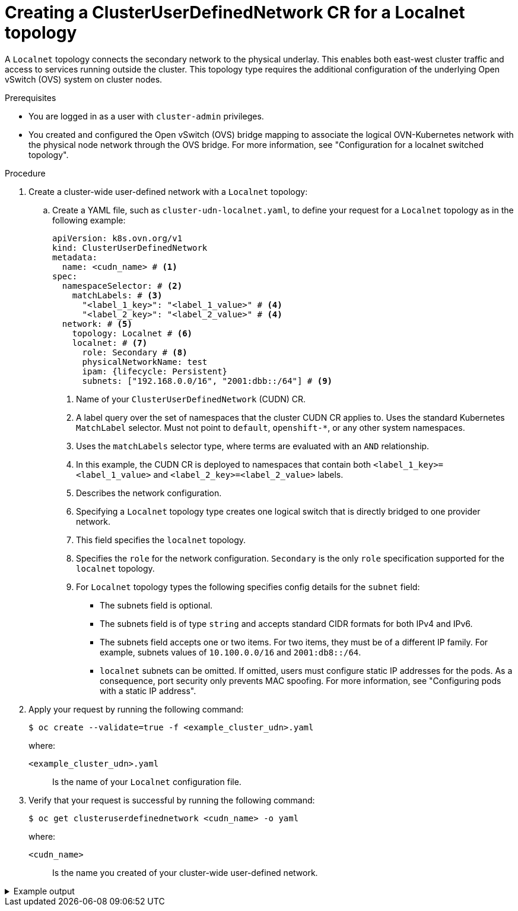 //module included in the following assembly:
//
// * networking/multiple_networks/primary_networks/about-user-defined-networks.adoc

:_mod-docs-content-type: PROCEDURE
[id="nw-cudn-localnet_{context}"]
= Creating a ClusterUserDefinedNetwork CR for a Localnet topology

A `Localnet` topology connects the secondary network to the physical underlay. This enables both east-west cluster traffic and access to services running outside the cluster. This topology type requires the additional configuration of the underlying Open vSwitch (OVS) system on cluster nodes.

.Prerequisites

* You are logged in as a user with `cluster-admin` privileges.

* You created and configured the Open vSwitch (OVS) bridge mapping to associate the logical OVN-Kubernetes network with the physical node network through the OVS bridge. For more information, see "Configuration for a localnet switched topology".

.Procedure

. Create a cluster-wide user-defined network with a `Localnet` topology:

.. Create a YAML file, such as `cluster-udn-localnet.yaml`, to define your request for a `Localnet` topology as in the following example:
+
[source, yaml]
----
apiVersion: k8s.ovn.org/v1
kind: ClusterUserDefinedNetwork
metadata:
  name: <cudn_name> # <1>
spec:
  namespaceSelector: # <2>
    matchLabels: # <3>
      "<label_1_key>": "<label_1_value>" # <4>
      "<label_2_key>": "<label_2_value>" # <4>
  network: # <5>
    topology: Localnet # <6>
    localnet: # <7>
      role: Secondary # <8>
      physicalNetworkName: test
      ipam: {lifecycle: Persistent}
      subnets: ["192.168.0.0/16", "2001:dbb::/64"] # <9>
----
<1> Name of your `ClusterUserDefinedNetwork` (CUDN) CR.
<2> A label query over the set of namespaces that the cluster CUDN CR applies to. Uses the standard Kubernetes `MatchLabel` selector. Must not point to `default`, `openshift-*`, or any other system namespaces.
<3> Uses the `matchLabels` selector type, where terms are evaluated with an `AND` relationship.
<4> In this example, the CUDN CR is deployed to namespaces that contain both `<label_1_key>=<label_1_value>` and `<label_2_key>=<label_2_value>` labels.
<5> Describes the network configuration.
<6> Specifying a `Localnet` topology type creates one logical switch that is directly bridged to one provider network.
<7> This field specifies the `localnet` topology.
<8> Specifies the `role` for the network configuration. `Secondary` is the only `role` specification supported for the `localnet` topology.
<9> For `Localnet` topology types the following specifies config details for the `subnet` field:
+
* The subnets field is optional.
* The subnets field is of type `string` and accepts standard CIDR formats for both IPv4 and IPv6.
* The subnets field accepts one or two items. For two items, they must be of a different IP family. For example, subnets values of `10.100.0.0/16` and `2001:db8::/64`.
* `localnet` subnets can be omitted. If omitted, users must configure static IP addresses for the pods. As a consequence, port security only prevents MAC spoofing. For more information, see "Configuring pods with a static IP address".

. Apply your request by running the following command:
+
[source,terminal]
----
$ oc create --validate=true -f <example_cluster_udn>.yaml
----
where:
`<example_cluster_udn>.yaml`:: Is the name of your `Localnet` configuration file.

. Verify that your request is successful by running the following command:
+
[source,terminal]
----
$ oc get clusteruserdefinednetwork <cudn_name> -o yaml
----
where:
`<cudn_name>`:: Is the name you created of your cluster-wide user-defined network.

.Example output
[%collapsible]
====
[source,yaml]
----
apiVersion: k8s.ovn.org/v1
kind: ClusterUserDefinedNetwork
metadata:
  creationTimestamp: "2025-05-28T19:30:38Z"
  finalizers:
  - k8s.ovn.org/user-defined-network-protection
  generation: 1
  name: cudn-test
  resourceVersion: "140936"
  uid: 7ff185fa-d852-4196-858a-8903b58f6890
spec:
  namespaceSelector:
    matchLabels:
      "1": "1"
      "2": "2"
  network:
    localnet:
      ipam:
        lifecycle: Persistent
      physicalNetworkName: test
      role: Secondary
      subnets:
      - 192.168.0.0/16
      - 2001:dbb::/64
    topology: Localnet
status:
  conditions:
  - lastTransitionTime: "2025-05-28T19:30:38Z"
    message: 'NetworkAttachmentDefinition has been created in following namespaces:
      [test1, test2]'
    reason: NetworkAttachmentDefinitionCreated
    status: "True"
    type: NetworkCreated
----
====